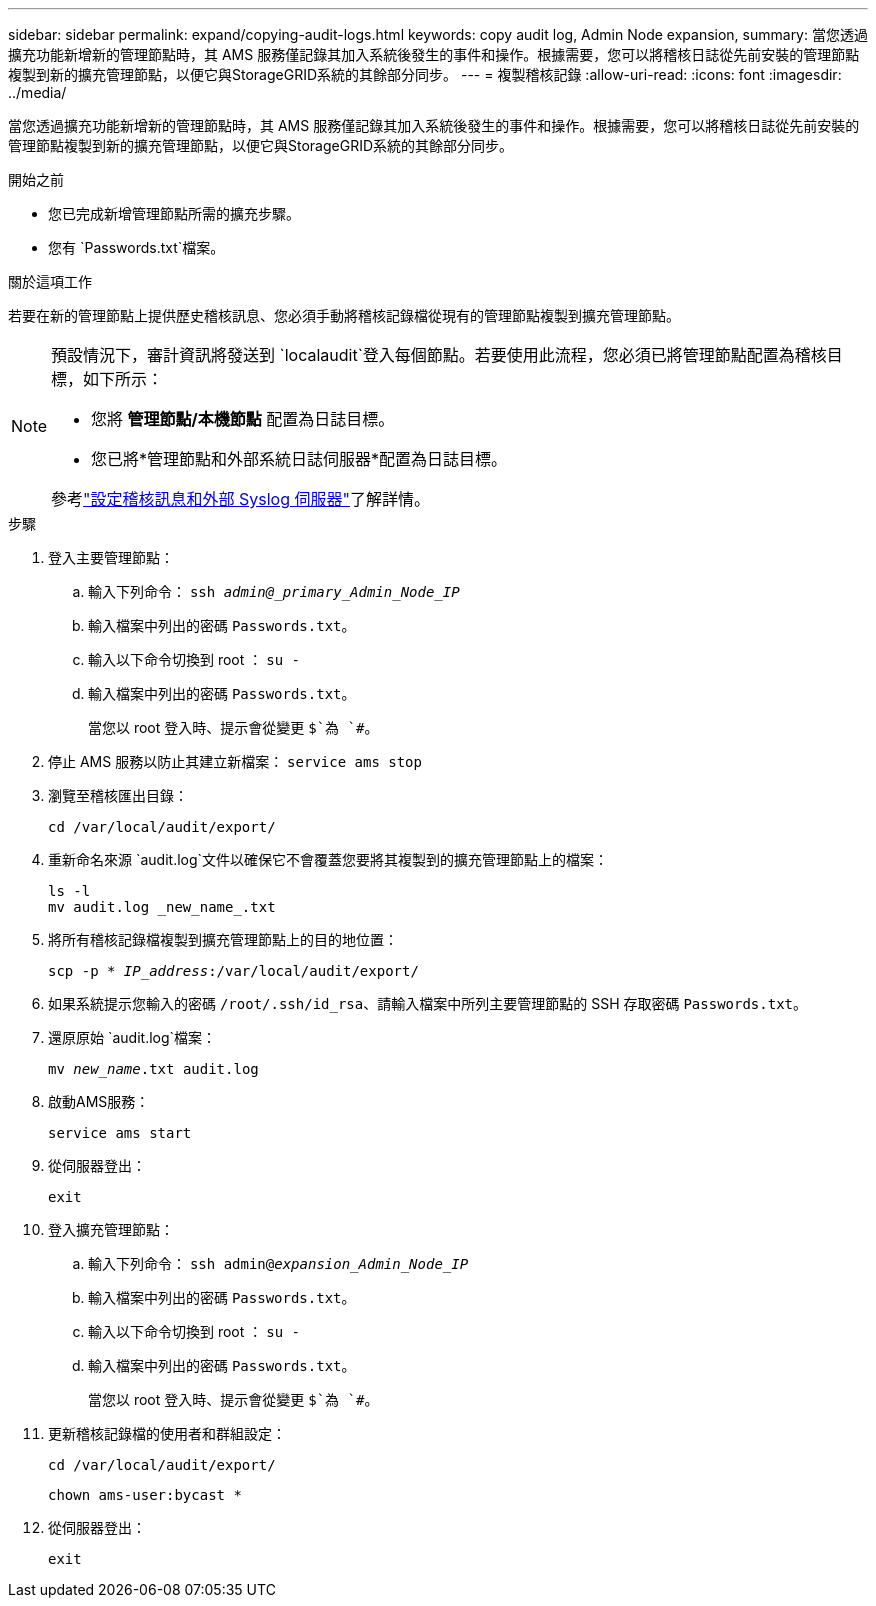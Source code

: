 ---
sidebar: sidebar 
permalink: expand/copying-audit-logs.html 
keywords: copy audit log, Admin Node expansion, 
summary: 當您透過擴充功能新增新的管理節點時，其 AMS 服務僅記錄其加入系統後發生的事件和操作。根據需要，您可以將稽核日誌從先前安裝的管理節點複製到新的擴充管理節點，以便它與StorageGRID系統的其餘部分同步。 
---
= 複製稽核記錄
:allow-uri-read: 
:icons: font
:imagesdir: ../media/


[role="lead"]
當您透過擴充功能新增新的管理節點時，其 AMS 服務僅記錄其加入系統後發生的事件和操作。根據需要，您可以將稽核日誌從先前安裝的管理節點複製到新的擴充管理節點，以便它與StorageGRID系統的其餘部分同步。

.開始之前
* 您已完成新增管理節點所需的擴充步驟。
* 您有 `Passwords.txt`檔案。


.關於這項工作
若要在新的管理節點上提供歷史稽核訊息、您必須手動將稽核記錄檔從現有的管理節點複製到擴充管理節點。

[NOTE]
====
預設情況下，審計資訊將發送到 `localaudit`登入每個節點。若要使用此流程，您必須已將管理節點配置為稽核目標，如下所示：

* 您將 *管理節點/本機節點* 配置為日誌目標。
* 您已將*管理節點和外部系統日誌伺服器*配置為日誌目標。


參考link:../monitor/configure-audit-messages.html["設定稽核訊息和外部 Syslog 伺服器"]了解詳情。

====
.步驟
. 登入主要管理節點：
+
.. 輸入下列命令： `ssh _admin@_primary_Admin_Node_IP_`
.. 輸入檔案中列出的密碼 `Passwords.txt`。
.. 輸入以下命令切換到 root ： `su -`
.. 輸入檔案中列出的密碼 `Passwords.txt`。
+
當您以 root 登入時、提示會從變更 `$`為 `#`。



. 停止 AMS 服務以防止其建立新檔案： `service ams stop`
. 瀏覽至稽核匯出目錄：
+
`cd /var/local/audit/export/`

. 重新命名來源 `audit.log`文件以確保它不會覆蓋您要將其複製到的擴充管理節點上的檔案：
+
[listing]
----
ls -l
mv audit.log _new_name_.txt
----
. 將所有稽核記錄檔複製到擴充管理節點上的目的地位置：
+
`scp -p * _IP_address_:/var/local/audit/export/`

. 如果系統提示您輸入的密碼 `/root/.ssh/id_rsa`、請輸入檔案中所列主要管理節點的 SSH 存取密碼 `Passwords.txt`。
. 還原原始 `audit.log`檔案：
+
`mv _new_name_.txt audit.log`

. 啟動AMS服務：
+
`service ams start`

. 從伺服器登出：
+
`exit`

. 登入擴充管理節點：
+
.. 輸入下列命令： `ssh admin@_expansion_Admin_Node_IP_`
.. 輸入檔案中列出的密碼 `Passwords.txt`。
.. 輸入以下命令切換到 root ： `su -`
.. 輸入檔案中列出的密碼 `Passwords.txt`。
+
當您以 root 登入時、提示會從變更 `$`為 `#`。



. 更新稽核記錄檔的使用者和群組設定：
+
`cd /var/local/audit/export/`

+
`chown ams-user:bycast *`

. 從伺服器登出：
+
`exit`


